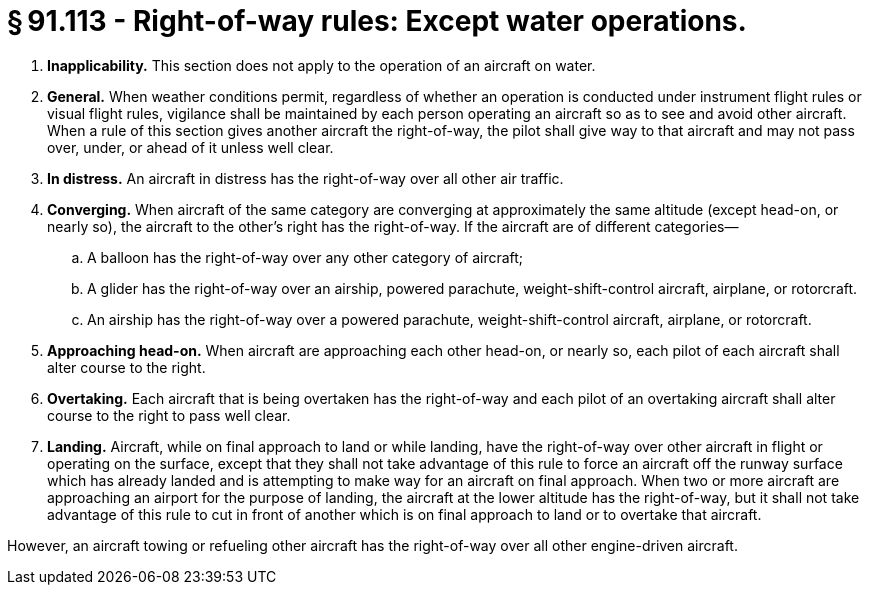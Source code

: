 # § 91.113 - Right-of-way rules: Except water operations.

[start=1,loweralpha]
. *Inapplicability.* This section does not apply to the operation of an aircraft on water.
. *General.* When weather conditions permit, regardless of whether an operation is conducted under instrument flight rules or visual flight rules, vigilance shall be maintained by each person operating an aircraft so as to see and avoid other aircraft. When a rule of this section gives another aircraft the right-of-way, the pilot shall give way to that aircraft and may not pass over, under, or ahead of it unless well clear.
. *In distress.* An aircraft in distress has the right-of-way over all other air traffic.
. *Converging.* When aircraft of the same category are converging at approximately the same altitude (except head-on, or nearly so), the aircraft to the other's right has the right-of-way. If the aircraft are of different categories—
[start=1,arabic]
.. A balloon has the right-of-way over any other category of aircraft;
.. A glider has the right-of-way over an airship, powered parachute, weight-shift-control aircraft, airplane, or rotorcraft.
.. An airship has the right-of-way over a powered parachute, weight-shift-control aircraft, airplane, or rotorcraft.
. *Approaching head-on.* When aircraft are approaching each other head-on, or nearly so, each pilot of each aircraft shall alter course to the right.
. *Overtaking.* Each aircraft that is being overtaken has the right-of-way and each pilot of an overtaking aircraft shall alter course to the right to pass well clear.
. *Landing.* Aircraft, while on final approach to land or while landing, have the right-of-way over other aircraft in flight or operating on the surface, except that they shall not take advantage of this rule to force an aircraft off the runway surface which has already landed and is attempting to make way for an aircraft on final approach. When two or more aircraft are approaching an airport for the purpose of landing, the aircraft at the lower altitude has the right-of-way, but it shall not take advantage of this rule to cut in front of another which is on final approach to land or to overtake that aircraft.

However, an aircraft towing or refueling other aircraft has the right-of-way over all other engine-driven aircraft.

